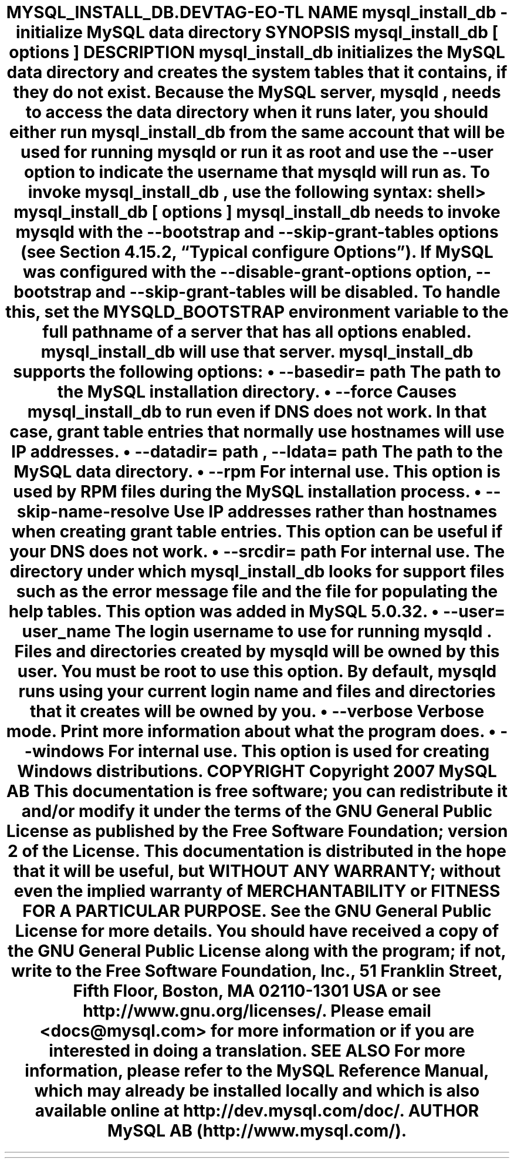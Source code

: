 .\"     Title: \fBmysql_install_db\fR
.\"    Author: 
.\" Generator: DocBook XSL Stylesheets v1.70.1 <http://docbook.sf.net/>
.\"      Date: 12/14/2007
.\"    Manual: MySQL Database System
.\"    Source: MySQL 5.0
.\"
.TH "\fBMYSQL_INSTALL_DB\\" "1" "12/14/2007" "MySQL 5.0" "MySQL Database System"
.\" disable hyphenation
.nh
.\" disable justification (adjust text to left margin only)
.ad l
.SH "NAME"
mysql_install_db \- initialize MySQL data directory
.SH "SYNOPSIS"
.HP 27
\fBmysql_install_db [\fR\fB\fIoptions\fR\fR\fB]\fR
.SH "DESCRIPTION"
.PP
\fBmysql_install_db\fR
initializes the MySQL data directory and creates the system tables that it contains, if they do not exist. Because the MySQL server,
\fBmysqld\fR, needs to access the data directory when it runs later, you should either run
\fBmysql_install_db\fR
from the same account that will be used for running
\fBmysqld\fR
or run it as
root
and use the
\fB\-\-user\fR
option to indicate the username that
\fBmysqld\fR
will run as.
.PP
To invoke
\fBmysql_install_db\fR, use the following syntax:
.sp
.RS 3n
.nf
shell> \fBmysql_install_db [\fR\fB\fIoptions\fR\fR\fB]\fR
.fi
.RE
.PP
\fBmysql_install_db\fR
needs to invoke
\fBmysqld\fR
with the
\fB\-\-bootstrap\fR
and
\fB\-\-skip\-grant\-tables\fR
options (see
Section\ 4.15.2, \(lqTypical \fBconfigure\fR Options\(rq). If MySQL was configured with the
\fB\-\-disable\-grant\-options\fR
option,
\fB\-\-bootstrap\fR
and
\fB\-\-skip\-grant\-tables\fR
will be disabled. To handle this, set the
MYSQLD_BOOTSTRAP
environment variable to the full pathname of a server that has all options enabled.
\fBmysql_install_db\fR
will use that server.
.PP
\fBmysql_install_db\fR
supports the following options:
.TP 3n
\(bu
\fB\-\-basedir=\fR\fB\fIpath\fR\fR
.sp
The path to the MySQL installation directory.
.TP 3n
\(bu
\fB\-\-force\fR
.sp
Causes
\fBmysql_install_db\fR
to run even if DNS does not work. In that case, grant table entries that normally use hostnames will use IP addresses.
.TP 3n
\(bu
\fB\-\-datadir=\fR\fB\fIpath\fR\fR,
\fB\-\-ldata=\fR\fB\fIpath\fR\fR
.sp
The path to the MySQL data directory.
.TP 3n
\(bu
\fB\-\-rpm\fR
.sp
For internal use. This option is used by RPM files during the MySQL installation process.
.TP 3n
\(bu
\fB\-\-skip\-name\-resolve\fR
.sp
Use IP addresses rather than hostnames when creating grant table entries. This option can be useful if your DNS does not work.
.TP 3n
\(bu
\fB\-\-srcdir=\fR\fB\fIpath\fR\fR
.sp
For internal use. The directory under which
\fBmysql_install_db\fR
looks for support files such as the error message file and the file for populating the help tables. This option was added in MySQL 5.0.32.
.TP 3n
\(bu
\fB\-\-user=\fR\fB\fIuser_name\fR\fR
.sp
The login username to use for running
\fBmysqld\fR. Files and directories created by
\fBmysqld\fR
will be owned by this user. You must be
root
to use this option. By default,
\fBmysqld\fR
runs using your current login name and files and directories that it creates will be owned by you.
.TP 3n
\(bu
\fB\-\-verbose\fR
.sp
Verbose mode. Print more information about what the program does.
.TP 3n
\(bu
\fB\-\-windows\fR
.sp
For internal use. This option is used for creating Windows distributions.
.SH "COPYRIGHT"
.PP
Copyright 2007 MySQL AB
.PP
This documentation is free software; you can redistribute it and/or modify it under the terms of the GNU General Public License as published by the Free Software Foundation; version 2 of the License.
.PP
This documentation is distributed in the hope that it will be useful, but WITHOUT ANY WARRANTY; without even the implied warranty of MERCHANTABILITY or FITNESS FOR A PARTICULAR PURPOSE. See the GNU General Public License for more details.
.PP
You should have received a copy of the GNU General Public License along with the program; if not, write to the Free Software Foundation, Inc., 51 Franklin Street, Fifth Floor, Boston, MA 02110\-1301 USA or see http://www.gnu.org/licenses/.
.PP
Please email
<docs@mysql.com>
for more information or if you are interested in doing a translation.
.SH "SEE ALSO"
For more information, please refer to the MySQL Reference Manual,
which may already be installed locally and which is also available
online at http://dev.mysql.com/doc/.
.SH AUTHOR
MySQL AB (http://www.mysql.com/).
